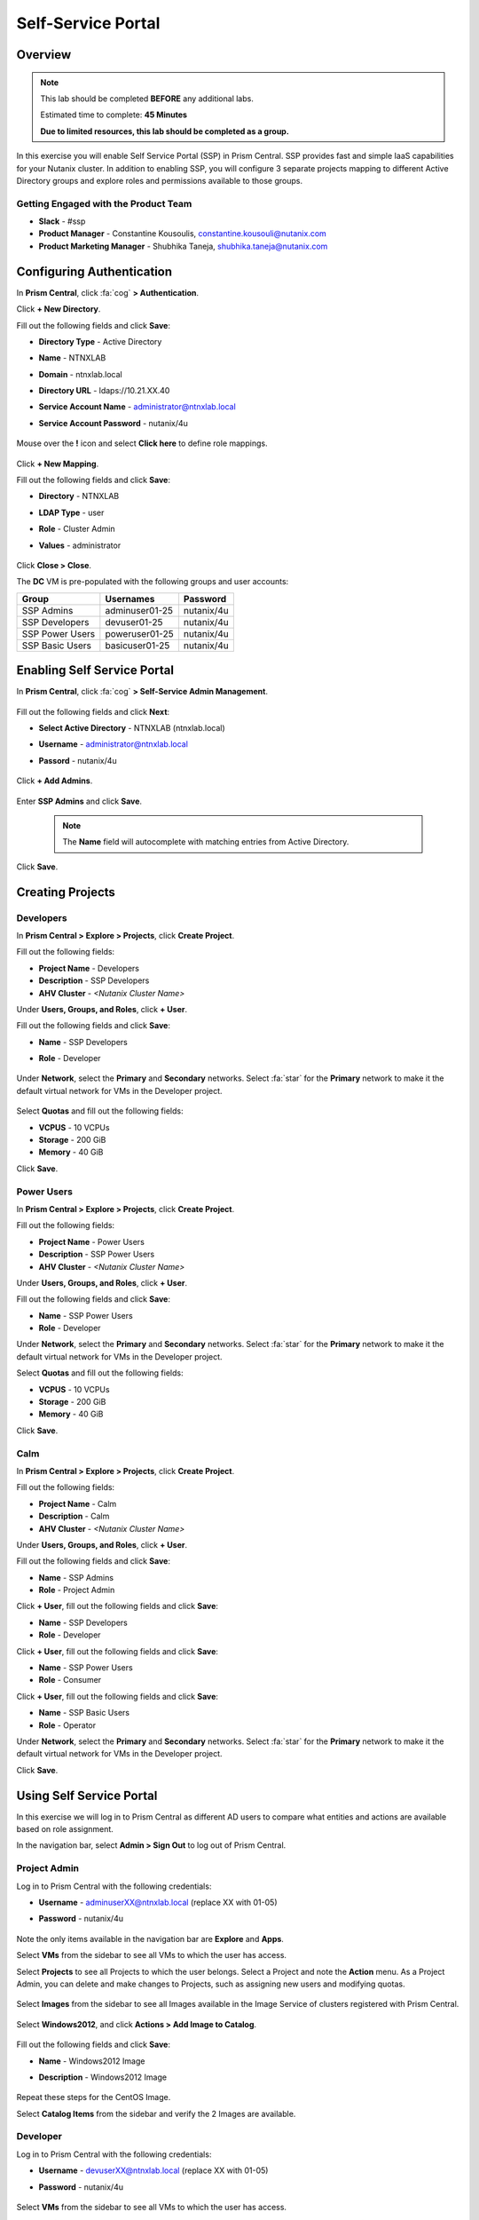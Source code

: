 .. _ssp_lab:

-------------------
Self-Service Portal
-------------------

Overview
++++++++

.. note::
  This lab should be completed **BEFORE** any additional labs.

  Estimated time to complete: **45 Minutes**

  **Due to limited resources, this lab should be completed as a group.**

In this exercise you will enable Self Service Portal (SSP) in Prism Central. SSP provides fast and simple IaaS capabilities for your Nutanix cluster. In addition to enabling SSP, you will configure 3 separate projects mapping to different Active Directory groups and explore roles and permissions available to those groups.

Getting Engaged with the Product Team
.....................................
- **Slack** - #ssp
- **Product Manager** - Constantine Kousoulis, constantine.kousouli@nutanix.com
- **Product Marketing Manager** - Shubhika Taneja, shubhika.taneja@nutanix.com

Configuring Authentication
++++++++++++++++++++++++++

In **Prism Central**, click :fa:`cog` **> Authentication**.

Click **+ New Directory**.

Fill out the following fields and click **Save**:

- **Directory Type** - Active Directory
- **Name** - NTNXLAB
- **Domain** - ntnxlab.local
- **Directory URL** - ldaps://10.21.XX.40
- **Service Account Name** - administrator@ntnxlab.local
- **Service Account Password** - nutanix/4u

  .. figure:: https://s3.us-east-2.amazonaws.com/s3.nutanixtechsummit.com/ssp/ssp01.png

Mouse over the **!** icon and select **Click here** to define role mappings.

  .. figure:: https://s3.us-east-2.amazonaws.com/s3.nutanixtechsummit.com/ssp/ssp28b.png

Click **+ New Mapping**.

Fill out the following fields and click **Save**:

- **Directory** - NTNXLAB
- **LDAP Type** - user
- **Role** - Cluster Admin
- **Values** - administrator

  .. figure:: https://s3.us-east-2.amazonaws.com/s3.nutanixtechsummit.com/ssp/ssp29.png

Click **Close > Close**.

The **DC** VM is pre-populated with the following groups and user accounts:

+-----------------+-----------------------+--------------------------------+
| **Group**       | **Usernames**         | **Password**                   |
+-----------------+-----------------------+--------------------------------+
| SSP Admins      | adminuser01-25        | nutanix/4u                     |
+-----------------+-----------------------+--------------------------------+
| SSP Developers  | devuser01-25          | nutanix/4u                     |
+-----------------+-----------------------+--------------------------------+
| SSP Power Users | poweruser01-25        | nutanix/4u                     |
+-----------------+-----------------------+--------------------------------+
| SSP Basic Users | basicuser01-25        | nutanix/4u                     |
+-----------------+-----------------------+--------------------------------+

Enabling Self Service Portal
++++++++++++++++++++++++++++

In **Prism Central**, click :fa:`cog` **> Self-Service Admin Management**.

  .. figure:: https://s3.us-east-2.amazonaws.com/s3.nutanixtechsummit.com/ssp/ssp02.png

Fill out the following fields and click **Next**:

- **Select Active Directory** - NTNXLAB (ntnxlab.local)
- **Username** - administrator@ntnxlab.local
- **Passord** - nutanix/4u

  .. figure:: https://s3.us-east-2.amazonaws.com/s3.nutanixtechsummit.com/ssp/ssp03.png

Click **+ Add Admins**.

  .. figure:: https://s3.us-east-2.amazonaws.com/s3.nutanixtechsummit.com/ssp/ssp04.png

Enter **SSP Admins** and click **Save**.

  .. note::

    The **Name** field will autocomplete with matching entries from Active Directory.

  .. figure:: https://s3.us-east-2.amazonaws.com/s3.nutanixtechsummit.com/ssp/ssp05.png

Click **Save**.

  .. figure:: https://s3.us-east-2.amazonaws.com/s3.nutanixtechsummit.com/ssp/ssp06.png

Creating Projects
+++++++++++++++++

Developers
..........

In **Prism Central > Explore > Projects**, click **Create Project**.

Fill out the following fields:

- **Project Name** - Developers
- **Description** - SSP Developers
- **AHV Cluster** - *<Nutanix Cluster Name>*

Under **Users, Groups, and Roles**, click **+ User**.

Fill out the following fields and click **Save**:

- **Name** - SSP Developers
- **Role** - Developer

  .. figure:: https://s3.us-east-2.amazonaws.com/s3.nutanixtechsummit.com/ssp/ssp08.png

Under **Network**, select the **Primary** and **Secondary** networks. Select :fa:`star` for the **Primary** network to make it the default virtual network for VMs in the Developer project.

  .. figure:: https://s3.us-east-2.amazonaws.com/s3.nutanixtechsummit.com/ssp/ssp09b.png

Select **Quotas** and fill out the following fields:

- **VCPUS** - 10 VCPUs
- **Storage** - 200 GiB
- **Memory** - 40 GiB

Click **Save**.

  .. figure:: https://s3.us-east-2.amazonaws.com/s3.nutanixtechsummit.com/ssp/ssp10b.png

Power Users
...........

In **Prism Central > Explore > Projects**, click **Create Project**.

Fill out the following fields:

- **Project Name** - Power Users
- **Description** - SSP Power Users
- **AHV Cluster** - *<Nutanix Cluster Name>*

Under **Users, Groups, and Roles**, click **+ User**.

Fill out the following fields and click **Save**:

- **Name** - SSP Power Users
- **Role** - Developer

Under **Network**, select the **Primary** and **Secondary** networks. Select :fa:`star` for the **Primary** network to make it the default virtual network for VMs in the Developer project.

Select **Quotas** and fill out the following fields:

- **VCPUS** - 10 VCPUs
- **Storage** - 200 GiB
- **Memory** - 40 GiB

Click **Save**.

  .. figure:: https://s3.us-east-2.amazonaws.com/s3.nutanixtechsummit.com/ssp/ssp11b.png

Calm
....

In **Prism Central > Explore > Projects**, click **Create Project**.

Fill out the following fields:

- **Project Name** - Calm
- **Description** - Calm
- **AHV Cluster** - *<Nutanix Cluster Name>*

Under **Users, Groups, and Roles**, click **+ User**.

Fill out the following fields and click **Save**:

- **Name** - SSP Admins
- **Role** - Project Admin

Click **+ User**, fill out the following fields and click **Save**:

- **Name** - SSP Developers
- **Role** - Developer

Click **+ User**, fill out the following fields and click **Save**:

- **Name** - SSP Power Users
- **Role** - Consumer

Click **+ User**, fill out the following fields and click **Save**:

- **Name** - SSP Basic Users
- **Role** - Operator

Under **Network**, select the **Primary** and **Secondary** networks. Select :fa:`star` for the **Primary** network to make it the default virtual network for VMs in the Developer project.

Click **Save**.

  .. figure:: https://s3.us-east-2.amazonaws.com/s3.nutanixtechsummit.com/ssp/ssp12b.png

Using Self Service Portal
+++++++++++++++++++++++++

In this exercise we will log in to Prism Central as different AD users to compare what entities and actions are available based on role assignment.

In the navigation bar, select **Admin > Sign Out** to log out of Prism Central.

Project Admin
.............

Log in to Prism Central with the following credentials:

- **Username** - adminuserXX@ntnxlab.local (replace XX with 01-05)
- **Password** - nutanix/4u

  .. figure:: https://s3.us-east-2.amazonaws.com/s3.nutanixtechsummit.com/ssp/ssp13.png

Note the only items available in the navigation bar are **Explore** and **Apps**.

Select **VMs** from the sidebar to see all VMs to which the user has access.

Select **Projects** to see all Projects to which the user belongs. Select a Project and note the **Action** menu. As a Project Admin, you can delete and make changes to Projects, such as assigning new users and modifying quotas.

  .. figure:: https://s3.us-east-2.amazonaws.com/s3.nutanixtechsummit.com/ssp/ssp14.png

Select **Images** from the sidebar to see all Images available in the Image Service of clusters registered with Prism Central.

  .. figure:: https://s3.us-east-2.amazonaws.com/s3.nutanixtechsummit.com/ssp/ssp15.png

Select **Windows2012**, and click **Actions > Add Image to Catalog**.

  .. figure:: https://s3.us-east-2.amazonaws.com/s3.nutanixtechsummit.com/ssp/sp16.png

Fill out the following fields and click **Save**:

- **Name** - Windows2012 Image
- **Description** - Windows2012 Image

  .. figure:: https://s3.us-east-2.amazonaws.com/s3.nutanixtechsummit.com/ssp/ssp17.png

Repeat these steps for the CentOS Image.

Select **Catalog Items** from the sidebar and verify the 2 Images are available.

  .. figure:: https://s3.us-east-2.amazonaws.com/s3.nutanixtechsummit.com/ssp/ssp18.png

Developer
.........

Log in to Prism Central with the following credentials:

- **Username** - devuserXX@ntnxlab.local (replace XX with 01-05)
- **Password** - nutanix/4u

  .. figure:: https://s3.us-east-2.amazonaws.com/s3.nutanixtechsummit.com/ssp/ssp19.png

Select **VMs** from the sidebar to see all VMs to which the user has access.

Select **Projects** to see all Projects to which the user belongs. Select a Project and note the **Action** menu isn't available to users assigned the Developer role.

  .. figure:: https://s3.us-east-2.amazonaws.com/s3.nutanixtechsummit.com/ssp/ssp20.png

Select **VMs** from the sidebar and click **Create VM**.

Select **Disk Images** and click **Next**.

  .. figure:: https://s3.us-east-2.amazonaws.com/s3.nutanixtechsummit.com/ssp/ssp21.png

Select **CentOS Image** and click **Next**.

  .. figure:: https://s3.us-east-2.amazonaws.com/s3.nutanixtechsummit.com/ssp/ssp22.png

Fill out the following fields and click **Save**:

- **Name** - Developer VM 001
- **Target Project** - Developers
- **Disks** - Select **Boot From** scsi.0
- **Network** - Select **Primary**
- **Advance Settings** - Check **Manually Configure CPU & Memory**
- **CPU** - 1 VCPU
- **Memory** - 2 GB

  .. figure:: https://s3.us-east-2.amazonaws.com/s3.nutanixtechsummit.com/ssp/ssp23.png

Select **Developer VM 001** and note the VM has been automatically started. Click **Actions** and note your available options. As the owner of a VM you can delete, update, or transfer ownership of the VM, perform power management, and launch a console.

Power User
..........

Log in to Prism Central with the following credentials:

- **Username** - poweruserXX@ntnxlab.local (replace XX with 01-05)
- **Password** - nutanix/4u

  .. figure:: https://s3.us-east-2.amazonaws.com/s3.nutanixtechsummit.com/ssp/ssp24.png

Select **VMs** from the sidebar and note you do not see **Developer VM 001**, that is because **SSP Power Users** is not a memeber of the **Developer** project.

Select **VMs** from the sidebar and click **Create VM**.

Select **Disk Images** and click **Next**.

  .. figure:: https://s3.us-east-2.amazonaws.com/s3.nutanixtechsummit.com/ssp/ssp21.png

Select **CentOS Image** and click **Next**.

  .. figure:: https://s3.us-east-2.amazonaws.com/s3.nutanixtechsummit.com/ssp/ssp22.png

Fill out the following fields and click **Save**:

- **Name** - Calm VM 001
- **Target Project** - Calm
- **Disks** - Select **Boot From** scsi.0
- **Network** - Select **Secondary**
- **Advance Settings** - Check **Manually Configure CPU & Memory**
- **CPU** - 1 VCPU
- **Memory** - 2 GB

  .. figure:: https://s3.us-east-2.amazonaws.com/s3.nutanixtechsummit.com/ssp/ssp25.png

Log out of Prism Central and log in with the following credentials:

- **Username** - devuserXX@ntnxlab.local (replace XX with 01-05)
- **Password** - nutanix/4u

You should see both **Developer VM 001** and **Calm VM 001**. That is because **SSP Developers** is a member of both Projects and collaboration has been enabled for the **Calm** project.

  .. figure:: https://s3.us-east-2.amazonaws.com/s3.nutanixtechsummit.com/ssp/ssp26.png

Select **Projects** from the sidebar. Select the **Developers** project to monitor resource usage against the project quota.

  .. figure:: https://s3.us-east-2.amazonaws.com/s3.nutanixtechsummit.com/ssp/ssp27.png

Enabling App Management
+++++++++++++++++++++++

In **Prism Central**, click :fa:`cog` **> Enable App Management**.

.. note:: You will need to log into Prism Central as a Cluster Admin user.

Select **Enable App Management**.

Verify **Enable Nutanix Seeded Blueprints** is selected.

Click **Save**.

  .. figure:: https://s3.us-east-2.amazonaws.com/s3.nutanixtechsummit.com/ssp/ssp30.png

Monitor the **Enable app management** task until completed successfully.

In the navigation bar, click **Apps** and verify the Calm sidebar is displayed. Select **Projects** from the sidebar and verify your SSP projects are present.

.. note::

  If you receive **Oops - Server Error** when loading the **Apps** page for the first time, refresh your browser.

Takeaways
+++++++++++

- Nutanix provides a native service to seperate out resources for different groups, while giving them a Self-Service approach to using those resources.

- Easy to assign resources to different projects using directory groups

- Easy to assign a set of resources (quotas) to better manage cluster resources, or for show back
